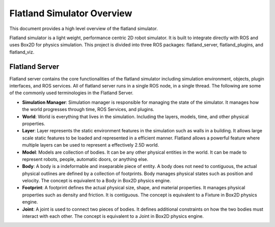 Flatland Simulator Overview
===========================

This document provides a high level overview of the flatland simulator.

Flatland simulator is a light weight, performance centric 2D robot simulator. It
is built to integrate directly with ROS and uses Box2D for physics simulation.
This project is divided into three ROS packages: flatland_server, flatland_plugins,
and flatland_viz. 

Flatland Server
---------------
Flatland server contains the core functionalities of the flatland simulator
including simulation environment, objects, plugin interfaces, and ROS services.
All of flatland server runs in a single ROS node, in a single thread. The 
following are some of the commonly used terminologies in the Flatland Server.

* **Simulation Manager**: Simulation manager is responsible for managing the
  state of the simulator. It manages how the world progresses through time,
  ROS Services, and plugins.

* **World**: World is everything that lives in the simulation. Including the 
  layers, models, time, and other physical properties.

* **Layer**: Layer represents the static environment features in the simulation
  such as walls in a building. It allows large scale static features to be loaded
  and represented in a efficient manner. Flatland allows a powerful feature where
  multiple layers can be used to represent a effectively 2.5D world. 

* **Model**: Models are collection of bodies. It can be any other physical 
  entities in the world. It can be made to represent robots, people, automatic
  doors, or anything else.

* **Body**: A body is a indeformable and inseparable piece of entity. A body does
  not need to contiguous, the actual physical outlines are defined by a collection
  of footprints. Body manages physical states such as position and velocity.
  The concept is equivalent to a Body in Box2D physics engine.

* **Footprint**: A footprint defines the actual physical size, shape, 
  and material properties. It manages physical properties such as density and 
  friction. It is contiguous.  The concept is equivalent to a Fixture in Box2D
  physics engine.

* **Joint**: A joint is used to connect two pieces of bodies. It defines additional
  constraints on how the two bodies must interact with each other. The concept is
  equivalent to a Joint in Box2D physics engine.

